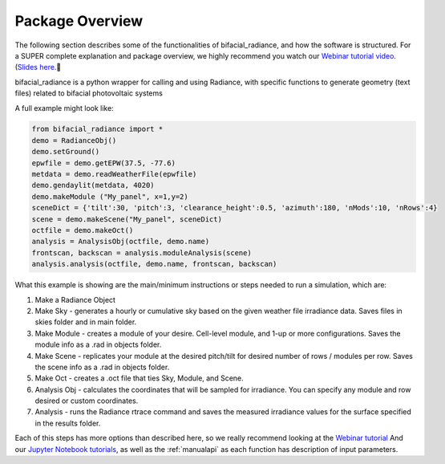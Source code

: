 .. _package_overview:

Package Overview
================

The following section describes some of the functionalities of bifacial_radiance, and how the software is structured. For a SUPER complete explanation and package overview, we highly recommend you watch our `Webinar tutorial video <https://www.youtube.com/watch?v=1X9L-R-RVGA>`_. (`Slides here <https://www.nrel.gov/docs/fy20osti/75218.pdf>`_.

bifacial_radiance is a python wrapper for calling and using Radiance, with specific functions to generate geometry (text files) related to bifacial photovoltaic systems

.. image:: ../../images_wiki/Webinar/wrapper.png
  :width: 600

A full example might look like:

.. code-block :: python

        from bifacial_radiance import *
        demo = RadianceObj()
        demo.setGround()
        epwfile = demo.getEPW(37.5, -77.6)
        metdata = demo.readWeatherFile(epwfile)
        demo.gendaylit(metdata, 4020)
        demo.makeModule ("My_panel", x=1,y=2)
        sceneDict = {'tilt':30, 'pitch':3, 'clearance_height':0.5, 'azimuth':180, 'nMods':10, 'nRows':4}
        scene = demo.makeScene("My_panel", sceneDict)
        octfile = demo.makeOct()
        analysis = AnalysisObj(octfile, demo.name)
        frontscan, backscan = analysis.moduleAnalysis(scene)
        analysis.analysis(octfile, demo.name, frontscan, backscan)

What this example is showing are the main/minimum instructions or steps needed to run a simulation, which are:

1. Make a Radiance Object
2. Make Sky - generates a hourly or cumulative sky based on the given weather file irradiance data. Saves files in skies folder and in main folder.
3. Make Module - creates a module of your desire. Cell-level module, and 1-up or more configurations. Saves the module info as a .rad in objects folder.
4. Make Scene - replicates your module at the desired pitch/tilt for desired number of rows / modules per row. Saves the scene info as a .rad in objects folder.
5. Make Oct - creates a .oct file that ties Sky, Module, and Scene.
6. Analysis Obj - calculates the coordinates that will be sampled for irradiance. You can specify any module and row desired or custom coordinates.
7. Analysis - runs the Radiance rtrace command and saves the measured irradiance values for the surface specified in the results folder.

.. image:: ../../images_wiki/Webinar/mainsteps.png
  :width: 600

Each of this steps has more options than described here, so we really recommend looking at the  `Webinar tutorial <https://www.youtube.com/watch?v=1X9L-R-RVGA>`_ And our `Jupyter Notebook tutorials <http://github.com/NREL/bifacial_radiance/tree/master/docs/tutorials/>`_, as well as the :ref:`manualapi` as each function has description of input parameters.
